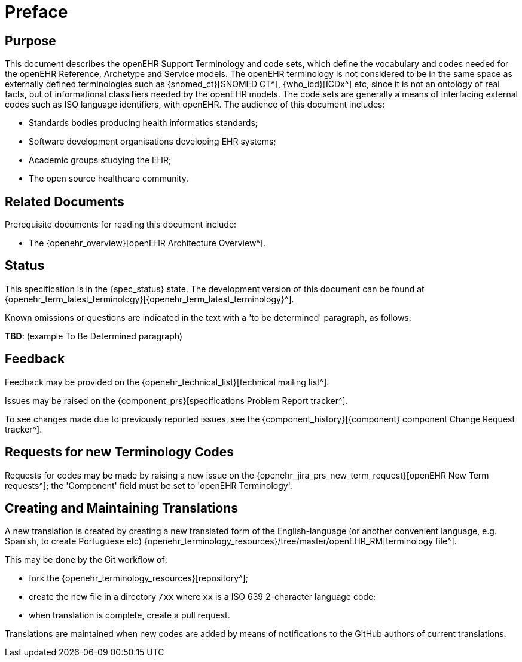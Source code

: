 = Preface

== Purpose

This document describes the openEHR Support Terminology and code sets, which define the vocabulary and codes needed for the openEHR Reference, Archetype and Service models. The openEHR terminology is not considered to be in the same space as externally defined terminologies such as {snomed_ct}[SNOMED CT^], {who_icd}[ICDx^] etc, since it is not an ontology of real facts, but of informational classifiers needed by the openEHR models. The code sets are generally a means of interfacing external codes such as ISO language identifiers, with openEHR. The audience of this document includes:

* Standards bodies producing health informatics standards;
* Software development organisations developing EHR systems;
* Academic groups studying the EHR;
* The open source healthcare community.

== Related Documents

Prerequisite documents for reading this document include:

* The {openehr_overview}[openEHR Architecture Overview^].

== Status

This specification is in the {spec_status} state. The development version of this document can be found at {openehr_term_latest_terminology}[{openehr_term_latest_terminology}^].

Known omissions or questions are indicated in the text with a 'to be determined' paragraph, as follows:
[.tbd]
*TBD*: (example To Be Determined paragraph)

== Feedback

Feedback may be provided on the {openehr_technical_list}[technical mailing list^].

Issues may be raised on the {component_prs}[specifications Problem Report tracker^].

To see changes made due to previously reported issues, see the {component_history}[{component} component Change Request tracker^].

== Requests for new Terminology Codes

Requests for codes may be made by raising a new issue on the {openehr_jira_prs_new_term_request}[openEHR New Term requests^]; the 'Component' field must be set to 'openEHR Terminology'.

== Creating and Maintaining Translations

A new translation is created by creating a new translated form of the English-language (or another convenient language, e.g. Spanish, to create Portuguese etc) {openehr_terminology_resources}/tree/master/openEHR_RM[terminology file^].

This may be done by the Git workflow of:

* fork the {openehr_terminology_resources}[repository^];
* create the new file in a directory `/xx` where `xx` is a ISO 639 2-character language code;
* when translation is complete, create a pull request.

Translations are maintained when new codes are added by means of notifications to the GitHub authors of current translations.
